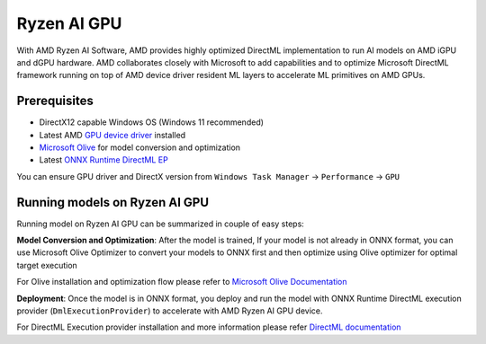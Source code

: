 ############
Ryzen AI GPU
############

With AMD Ryzen AI Software, AMD provides highly optimized DirectML implementation to run AI models on AMD iGPU and dGPU hardware. AMD collaborates closely with Microsoft to add capabilities and to optimize Microsoft DirectML framework running on top of AMD device driver resident ML layers to accelerate ML primitives on AMD GPUs.

Prerequisites
~~~~~~~~~~~~~

- DirectX12 capable Windows OS (Windows 11 recommended)
- Latest AMD `GPU device driver <https://www.amd.com/en/support>`_ installed
- `Microsoft Olive <https://microsoft.github.io/Olive/getstarted/installation.html#>`_ for model conversion and optimization
- Latest `ONNX Runtime DirectML EP <https://onnxruntime.ai/docs/execution-providers/DirectML-ExecutionProvider.html>`_ 

You can ensure GPU driver and DirectX version from ``Windows Task Manager`` -> ``Performance`` -> ``GPU`` 

Running models on Ryzen AI GPU
~~~~~~~~~~~~~~~~~~~~~~~~~~~~~~~

Running model on Ryzen AI GPU can be summarized in couple of easy steps: 

**Model Conversion and Optimization**: After the model is trained, If your model is not already in ONNX format, you can use Microsoft Olive Optimizer to convert your models to ONNX first and then optimize using Olive optimizer for optimal target execution 

For Olive installation and optimization flow please refer to `Microsoft Olive Documentation <https://microsoft.github.io/Olive/>`_


**Deployment**: Once the model is in ONNX format, you deploy and run the model with ONNX Runtime DirectML execution provider (``DmlExecutionProvider``) to accelerate with AMD Ryzen AI GPU device. 


For DirectML Execution provider installation and more information please refer `DirectML documentation <https://onnxruntime.ai/docs/execution-providers/DirectML-ExecutionProvider.html>`_

 


